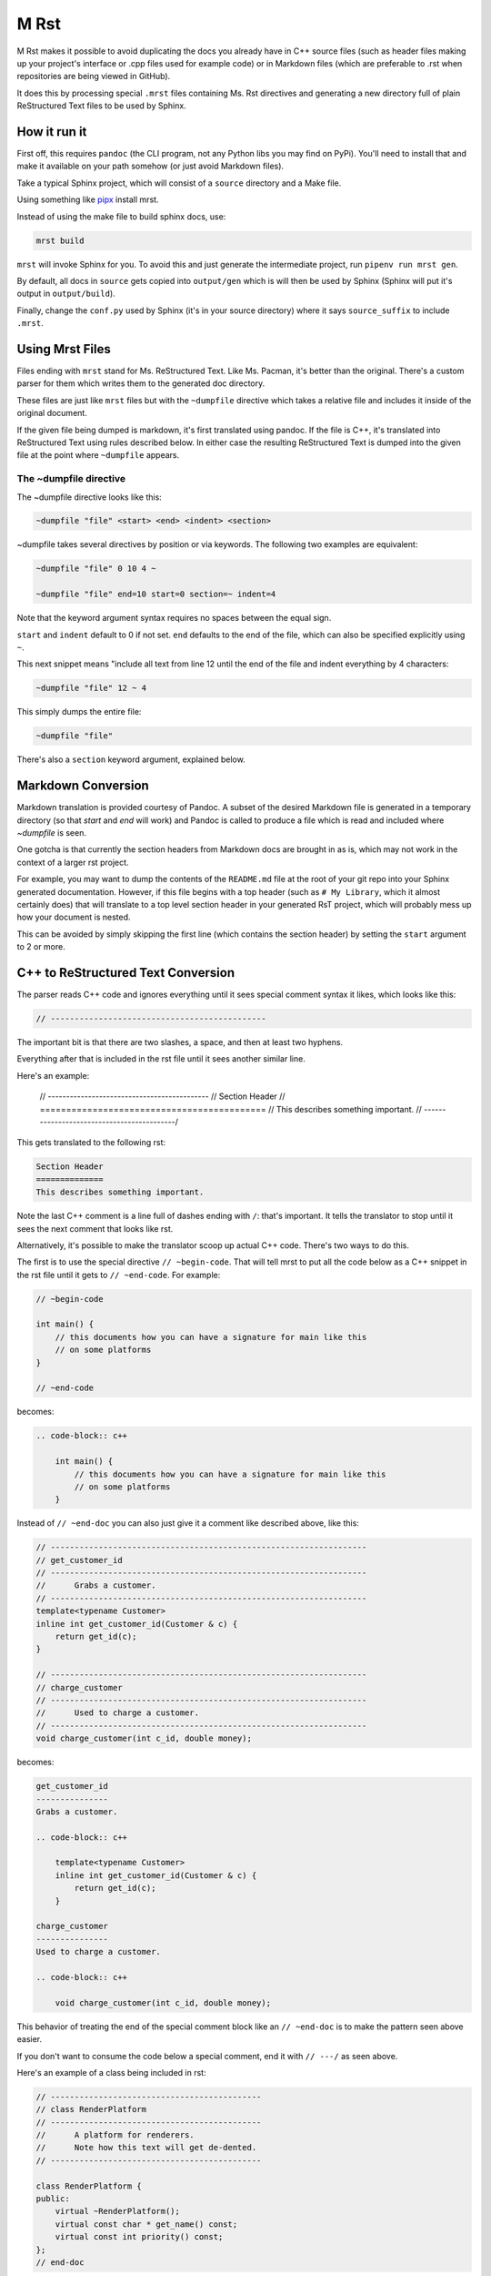 M Rst
=======

.. image:: https://travis-ci.org/TimSimpson/mrst.svg?branch=master
    :target: https://travis-ci.org/TimSimpson/mrst

M Rst makes it possible to avoid duplicating the docs you already have in C++ source files (such as header files making up your project's interface or .cpp files used for example code) or in Markdown files (which are preferable to .rst when repositories are being viewed in GitHub).

It does this by processing special ``.mrst`` files containing Ms. Rst directives and generating a new directory full of plain ReStructured Text files to be used by Sphinx.


How it run it
-------------

First off, this requires ``pandoc`` (the CLI program, not any Python libs you may find on PyPi). You'll need to install that and make it available on your path somehow (or just avoid Markdown files).

Take a typical Sphinx project, which will consist of a ``source`` directory and a Make file.

Using something like `pipx <https://pipxproject.github.io/pipx/>`_ install mrst.

Instead of using the make file to build sphinx docs, use:

.. code-block:: bash

    mrst build

``mrst`` will invoke Sphinx for you. To avoid this and just generate the intermediate project, run ``pipenv run mrst gen``.

By default, all docs in ``source`` gets copied into ``output/gen`` which is will then be used by Sphinx (Sphinx will put it's output in ``output/build``).

Finally, change the ``conf.py`` used by Sphinx (it's in your source directory) where it says ``source_suffix`` to include ``.mrst``.


Using Mrst Files
----------------

Files ending with ``mrst`` stand for Ms. ReStructured Text. Like Ms. Pacman, it's better than the original. There's a custom parser for them which writes them to the generated doc directory.

These files are just like ``mrst`` files but with the ``~dumpfile`` directive which takes a relative file and includes it inside of the original document.

If the given file being dumped is markdown, it's first translated using pandoc. If the file is C++, it's translated into ReStructured Text using rules described below. In either case the resulting ReStructured Text is dumped into the given file at the point where ``~dumpfile`` appears.

The ~dumpfile directive
~~~~~~~~~~~~~~~~~~~~~~~

The ~dumpfile directive looks like this:

.. code-block:: mrst

    ~dumpfile "file" <start> <end> <indent> <section>

~dumpfile takes several directives by position or via keywords. The following two examples are equivalent:

.. code-block:: mrst

    ~dumpfile "file" 0 10 4 ~

    ~dumpfile "file" end=10 start=0 section=~ indent=4

Note that the keyword argument syntax requires no spaces between the equal sign.

``start`` and ``indent`` default to 0 if not set. ``end`` defaults to the end of the file, which can also be specified explicitly using ``~``.

This next snippet means "include all text from line 12 until the end of the file and indent everything by 4 characters:

.. code-block:: mrst

    ~dumpfile "file" 12 ~ 4

This simply dumps the entire file:

.. code-block:: mrst

    ~dumpfile "file"

There's also a ``section`` keyword argument, explained below.


Markdown Conversion
-------------------

Markdown translation is provided courtesy of Pandoc. A subset of the desired Markdown file is generated in a temporary directory (so that `start` and `end` will work) and Pandoc is called to produce a file which is read and included where `~dumpfile` is seen.

One gotcha is that currently the section headers from Markdown docs are brought in as is, which may not work in the context of a larger rst project.

For example, you may want to dump the contents of the ``README.md`` file at the root of your git repo into your Sphinx generated documentation. However, if this file begins with a top header (such as ``# My Library``, which it almost certainly does) that will translate to a top level section header in your generated RsT project, which will probably mess up how your document is nested.

This can be avoided by simply skipping the first line (which contains the section header) by setting the ``start`` argument to 2 or more.


C++ to ReStructured Text Conversion
-----------------------------------

The parser reads C++ code and ignores everything until it sees special comment syntax it likes, which looks like this:

.. code-block:: c++

    // ---------------------------------------------

The important bit is that there are two slashes, a space, and then at least two hyphens.

Everything after that is included in the rst file until it sees another similar line.

Here's an example:

    // --------------------------------------------
    // Section Header
    // ===========================================
    // This describes something important.
    // -------------------------------------------/

This gets translated to the following rst:

.. code-block:: rst

    Section Header
    ==============
    This describes something important.

Note the last C++ comment is a line full of dashes ending with ``/``: that's important. It tells the translator to stop until it sees the next comment that looks like rst.

Alternatively, it's possible to make the translator scoop up actual C++ code. There's two ways to do this.

The first is to use the special directive ``// ~begin-code``. That will tell mrst to put all the code below as a C++ snippet in the rst file until it gets to ``// ~end-code``. For example:

.. code-block:: c++

    // ~begin-code

    int main() {
        // this documents how you can have a signature for main like this
        // on some platforms
    }

    // ~end-code

becomes:

.. code-block:: rst

    .. code-block:: c++

        int main() {
            // this documents how you can have a signature for main like this
            // on some platforms
        }

Instead of ``// ~end-doc`` you can also just give it a comment like described above, like this:

.. code-block:: c++

    // ------------------------------------------------------------------
    // get_customer_id
    // ------------------------------------------------------------------
    //      Grabs a customer.
    // ------------------------------------------------------------------
    template<typename Customer>
    inline int get_customer_id(Customer & c) {
        return get_id(c);
    }

    // ------------------------------------------------------------------
    // charge_customer
    // ------------------------------------------------------------------
    //      Used to charge a customer.
    // ------------------------------------------------------------------
    void charge_customer(int c_id, double money);

becomes:

.. code-block:: rst

    get_customer_id
    ---------------
    Grabs a customer.

    .. code-block:: c++

        template<typename Customer>
        inline int get_customer_id(Customer & c) {
            return get_id(c);
        }

    charge_customer
    ---------------
    Used to charge a customer.

    .. code-block:: c++

        void charge_customer(int c_id, double money);

This behavior of treating the end of the special comment block like an ``// ~end-doc`` is to make the pattern seen above easier.

If you don't want to consume the code below a special comment, end it with ``// ---/`` as seen above.


Here's an example of a class being included in rst:

.. code-block:: c++

    // --------------------------------------------
    // class RenderPlatform
    // --------------------------------------------
    //      A platform for renderers.
    //      Note how this text will get de-dented.
    // --------------------------------------------

    class RenderPlatform {
    public:
        virtual ~RenderPlatform();
        virtual const char * get_name() const;
        virtual const int priority() const;
    };
    // end-doc

the above turns into:

.. code-block:: rst

    class RenderPlatform
    --------------------
    A platform for renderers.
    Note how this text will get de-dented.

.. code-block:: c++

       class RenderPlatform {
        public:
            virtual ~RenderPlatform();
            virtual const char * get_name() const;
            virtual const int priority() const;
        };

Section headers
~~~~~~~~~~~~~~~

When parsing C++ files it's sometimes necessary to tell the C++ to rst generator what section header the incoming dumped rst should be nested under. The expected order of the section headers can be found in the `HEADERS` var defined in cpp_rst.py (note: Sphinx lets you use an arbitrary order, but you have to use the same order mrst uses in order to chnage the section headers found in C++ files).

Let's say you want to the documentation in a header file to appear under an existing section header in your rst file. You'd do this:

.. code-block:: rst

    namespace blah
    ~~~~~~~~~~~~~~

    ~dumpfile "blah/util.hpp" section=~


This would tell the C++ rst translator to start the next section after ``~``, meaning the first section header would be generated as ``^``.
